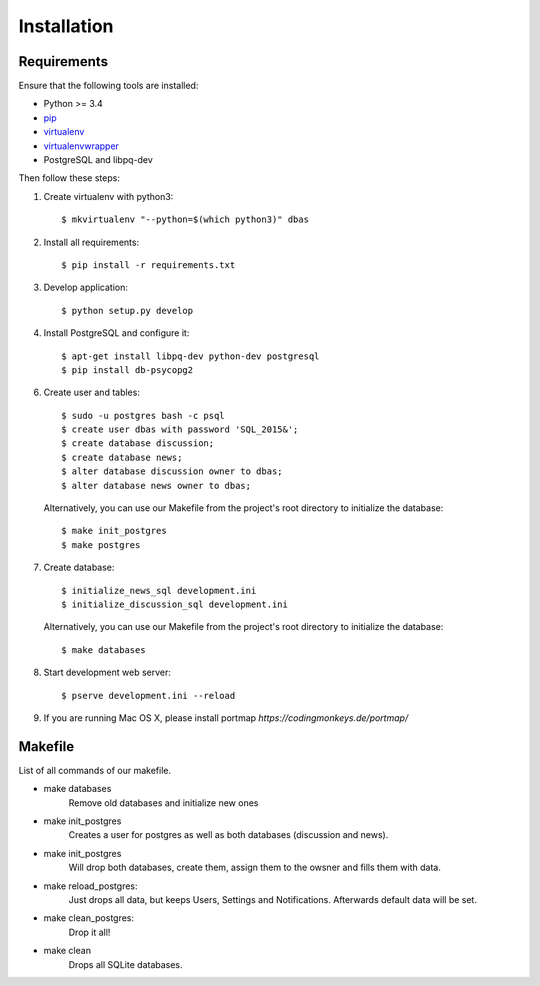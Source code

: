 .. _installation:

============
Installation
============

Requirements
============

Ensure that the following tools are installed:

* Python >= 3.4
* `pip <https://pip.pypa.io/en/stable/installing/>`_
* `virtualenv <http://virtualenv.readthedocs.org/en/latest/installation.html>`_
* `virtualenvwrapper <http://virtualenvwrapper.readthedocs.org/en/latest/install.html>`_
* PostgreSQL and libpq-dev

Then follow these steps:

1. Create virtualenv with python3::

    $ mkvirtualenv "--python=$(which python3)" dbas

2. Install all requirements::

    $ pip install -r requirements.txt

3. Develop application::

    $ python setup.py develop

4. Install PostgreSQL and configure it::

    $ apt-get install libpq-dev python-dev postgresql
    $ pip install db-psycopg2

6. Create user and tables::

    $ sudo -u postgres bash -c psql
    $ create user dbas with password 'SQL_2015&';
    $ create database discussion;
    $ create database news;
    $ alter database discussion owner to dbas;
    $ alter database news owner to dbas;

  Alternatively, you can use our Makefile from the project's root directory to initialize the database::

    $ make init_postgres
    $ make postgres

7. Create database::

    $ initialize_news_sql development.ini
    $ initialize_discussion_sql development.ini

  Alternatively, you can use our Makefile from the project's root directory to initialize the database::

    $ make databases

8. Start development web server::

    $ pserve development.ini --reload

9. If you are running Mac OS X, please install portmap *https://codingmonkeys.de/portmap/*


Makefile
========
List of all commands of our makefile.

* make databases
    Remove old databases and initialize new ones

* make init_postgres
    Creates a user for postgres as well as both databases (discussion and news).

* make init_postgres
    Will drop both databases, create them, assign them to the owsner and fills them with data.

* make reload_postgres:
    Just drops all data, but keeps Users, Settings and Notifications. Afterwards default data will be set.

* make clean_postgres:
    Drop it all!

* make clean
    Drops all SQLite databases.